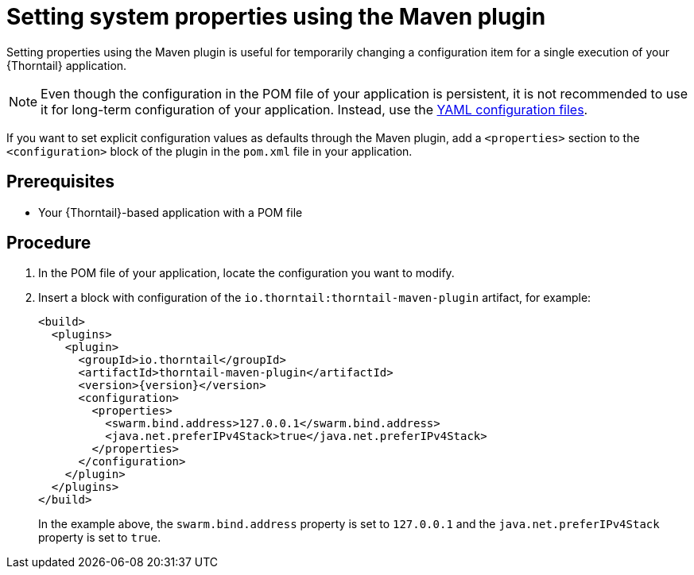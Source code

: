 
[id='setting-system-properties-using-the-maven-plugin_{context}']
= Setting system properties using the Maven plugin

Setting properties using the Maven plugin is useful for temporarily changing a configuration item for a single execution of your {Thorntail} application.

NOTE: Even though the configuration in the POM file of your application is persistent, it is not recommended to use it for long-term configuration of your application.
Instead, use the xref:configuring-an-application-using-yaml_{context}[YAML configuration files].

If you want to set explicit configuration values as defaults through the Maven plugin, add a `<properties>` section to the `<configuration>` block of the plugin in the `pom.xml` file in your application.

[discrete]
== Prerequisites

* Your {Thorntail}-based application with a POM file

[discrete]
== Procedure

. In the POM file of your application, locate the configuration you want to modify.
. Insert a block with configuration of the `io.thorntail:thorntail-maven-plugin` artifact, for example:
+
--
[source,xml,subs=+attributes]
----
<build>
  <plugins>
    <plugin>
      <groupId>io.thorntail</groupId>
      <artifactId>thorntail-maven-plugin</artifactId>
      <version>{version}</version>
      <configuration>
        <properties>
          <swarm.bind.address>127.0.0.1</swarm.bind.address>
          <java.net.preferIPv4Stack>true</java.net.preferIPv4Stack>
        </properties>
      </configuration>
    </plugin>
  </plugins>
</build>
----

In the example above, the `swarm.bind.address` property is set to `127.0.0.1` and the `java.net.preferIPv4Stack` property is set to `true`.
--

